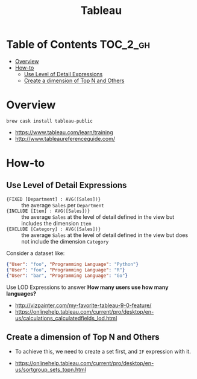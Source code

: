 #+TITLE: Tableau

* Table of Contents :TOC_2_gh:
- [[#overview][Overview]]
- [[#how-to][How-to]]
  - [[#use-level-of-detail-expressions][Use Level of Detail Expressions]]
  - [[#create-a-dimension-of-top-n-and-others][Create a dimension of Top N and Others]]

* Overview
#+BEGIN_SRC shell
  brew cask install tableau-public
#+END_SRC

:REFERENCES:
- https://www.tableau.com/learn/training
- http://www.tableaureferenceguide.com/
:END:

* How-to
** Use Level of Detail Expressions
- ~{FIXED [Department] : AVG([Sales])}~ ::
  the average ~Sales~ per ~Department~
- ~{INCLUDE [Item] : AVG([Sales])}~ ::
  the average ~Sales~ at the level of detail defined in the view but includes the dimension ~Item~
- ~{EXCLUDE [Category] : AVG([Sales])}~ ::
  the average ~Sales~ at the level of detail defined in the view but does not include the dimension ~Category~

Consider a dataset like:
#+BEGIN_SRC json
  {"User": "foo", "Programming Language": "Python"}
  {"User": "foo", "Programming Language": "R"}
  {"User": "bar", "Programming Language": "Go"}
#+END_SRC

Use LOD Expressions to answer **How many users use how many languages?**

:REFERENCES:
- http://vizpainter.com/my-favorite-tableau-9-0-feature/
- https://onlinehelp.tableau.com/current/pro/desktop/en-us/calculations_calculatedfields_lod.html
:END:

** Create a dimension of Top N and Others
- To achieve this, we need to create a set first, and ~IF~ expression with it.

:REFERENCES:
- https://onlinehelp.tableau.com/current/pro/desktop/en-us/sortgroup_sets_topn.html
:END:

